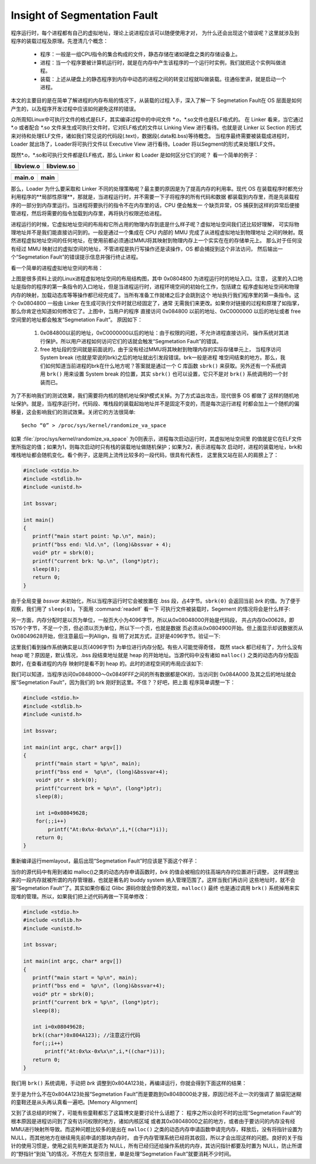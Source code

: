 *****************************
Insight of Segmentation Fault
*****************************

程序运行时，每个进程都有自己的虚拟地址，理论上说进程应该可以随便使用才对，
为什么还会出现这个错误呢？这里就涉及到程序的装载过程及原理。先澄清几个概念：

   - 程序：一般是一组CPU指令的集合构成的文件，静态存储在诸如硬盘之类的存储设备上。
   - 进程：当一个程序要被计算机运行时，就是在内存中产生该程序的一个运行时实例，我们就把这个实例叫做进程。
   - 装载：上述从硬盘上的静态程序到内存中动态的进程之间的转变过程就叫做装载。往通俗里讲，就是启动一个进程。

本文的主要目的是在简单了解进程的内存布局的情况下，从装载的过程入手，深入了解一下
Segmetation Fault在 OS 层面是如何产生的，以及程序开发过程中应该如何避免这样的错误。

众所周知Linux中可执行文件的格式是ELF，其实编译过程中的中间文件 \*.o，\*.so文件也是ELF格式的。
在 Linker 看来，当它通过 \*.o 或者配合 \*.so 文件来生成可执行文件时，它对ELF格式的文件以 Linking View
进行看待。也就是说 Linker 以 Section 的形式来对待和处理ELF文件，诸如我们常见说的代码段(.text)，数据段(.data和.bss)等待概念。
当程序最终需要被装载成进程时，Loader 就出场了，Loader将可执行文件以 Executive View 进行看待。Loader 将以Segment的形式来处理ELF文件。

既然\*.o，\*.so和可执行文件都是ELF格式，那么 Linker 和 Loader 是如何区分它们的呢？
看一个简单的例子：

+-----------------------------------------+------------------------------------------+
| libview.o                               | libview.so                               |
+=========================================+==========================================+
| .. image:: images/libview.o.readelf.png | .. image:: images/libview.so.readelf.png |
+-----------------------------------------+------------------------------------------+

+--------------------------------------+------------------------------------+
| main.o                               | main                               |
+======================================+====================================+
| .. image:: images/main.o.readelf.png | .. image:: images/main.readelf.png |
+--------------------------------------+------------------------------------+

那么，Loader 为什么要采取和 Linker 不同的处理策略呢？最主要的原因是为了提高内存的利用率。现代 OS
在装载程序时都充分利用程序的**局部性原理**，那就是，当进程运行时，并不需要一下子将程序的所有代码和数据
都装载到内存里，而是先装载程序的一部分到内存里运行。当进程将要执行的指令不在内存里的话，CPU 便会触发一
个缺页异常，OS 捕获到这样的异常后便接管进程，然后将需要的指令加载到内存里，再将执行权限还给进程。

进程运行的时候，它虚拟地址空间的布局和它所占用的物理内存到底是什么样子呢？虚拟地址空间我们还比较好理解，
可实际物理地址并不是我们能直接访问到的。一般是通过一个集成在 CPU 内部的 MMU 完成了从进程虚拟地址到物理地址
之间的映射。既然进程虚拟地址空间的任何地址，在使用前都必须通过MMU将其映射到物理内存上一个实实在在的存储单元上。
那么对于任何没有经过 MMU 映射过的虚拟空间的地址，不管进程是执行写操作还是读操作，OS 都会捕捉到这个非法访问，
然后输出一个“Segmetation Fault”的错误提示信息并强行终止进程。

看一个简单的进程虚拟地址空间的布局：

.. image:: images/program.memory.layout.1.jpg

上图是很多资料上说的Linux进程虚拟地址空间的布局结构图，其中 0x0804800 为进程运行时的地址入口。注意，
这里的入口地址是指你的程序的第一条指令的入口地址，但是当进程运行时，进程环境空间的初始化工作，包括建立
程序虚拟地址空间和物理内存的映射，加载动态库等等操作都已经完成了。当所有准备工作就绪之后才会跳到这个
地址执行我们程序里的第一条指令。这个 0x0804800 一般由 Linker 在生成可执行文件时就已经固定了，通常
无需我们来更改。如果你对链接的过程和原理了如指掌，那么你肯定也知道如何修改它了。上图中，当用户的程序
直接访问 0x084800 以前的地址、0xC0000000 以后的地址或者 free 空间里的地址都会触发“Segmetation Fault”。
原因如下：

   #. 0x084800以前的地址，0xC0000000以后的地址：由于权限的问题，不允许进程直接访问，
      操作系统对其进行保护。所以用户进程如何访问它们的话就会触发“Segmetation Fault”的错误。

   #. free 地址段的空间就是前面说的，由于没有经过MMU将其映射到物理内存的实际存储单元上，
      当程序访问 System break (也就是常说的brk)之后的地址就出引发段错误。brk一般是进程
      堆空间结束的地方。那么，我们如何知道当前进程的brk在什么地方呢？答案就是通过一个 C
      库函数 ``sbrk()`` 来获取。另外还有一个系统调用 ``brk()`` 用来设置 System break 
      的位置，其实 ``sbrk()`` 也可以设置，它只不是对 ``brk()`` 系统调用的一个封装而已。

为了不影响我们的测试效果，我们需要将内核的随机地址保护模式关掉。为了方式溢出攻击，现代很多 OS 都做了
这样的随机地址保护。就是，当程序运行时，代码段、堆栈段的装载起始地址并不是固定不变的，而是每次运行进程
时都会加上一个随机的偏移量，这会影响我们的测试效果。关闭它的方法很简单::

   $echo “0” > /proc/sys/kernel/randomize_va_space

如果 :file:`/proc/sys/kernel/randomize_va_space` 为0则表示，进程每次启动运行时，其虚拟地址空间里
的值就是它在ELF文件里所指定的值；如果为1，则每次启动时只有栈的装载地址做随机保护；如果为2，表示进程每次
启动时，进程的装载地址，brk和堆栈地址都会随机变化。看个例子，这是网上流传比较多的一段代码，很具有代表性，
这里我又站在前人的肩膀上了：

.. code-block:: c

   #include <stdio.h>
   #include <stdlib.h>
   #include <unistd.h>
   
   int bssvar;
   
   int main()
   {
      printf("main start point: %p.\n", main);
      printf("bss end: %ld.\n", (long)&bssvar + 4);
      void* ptr = sbrk(0);
      printf("current brk: %p.\n", (long*)ptr);
      sleep(8);
      return 0;
   }

由于全局变量 *bssvar* 未初始化，所以当程序运行时它会被放置在 .bss 段，占4字节。``sbrk(0)``
会返回当前 *brk* 的值。为了便于观察，我们用了 ``sleep(8)``。下面用 :command:`readelf` 看一下
可执行文件被装载时，Segement 的情况将会是什么样子:

.. image:: images/memlayout_1.jpg

另一方面，内存分配时是以页为单位，一般页大小为4096字节，所以从0x08048000开始是代码段，
共占内存0x00628，即1576个字节，不足一个页，但必须以页为单位，所以下一个页，也就是数据
页必须从0x0804900开始。但上面显示却说数据页从0x08049628开始，但注意最后一列Allign，指
明了对其方式，正好是4096字节。验证一下:

.. image:: images/memlayout_2.jpg

这里我们看到操作系统确实是以页(4096字节) 为单位进行内存分配。有些人可能觉得奇怪，
既然 stack 都已经有了，为什么没有 heap 呢？原因是，默认情况，.bss 段结束地址就是 heap
的开始地址。当源代码中没有诸如 ``malloc()`` 之类的动态内存分配函数时，在查看进程的内存
映射时是看不到 heap 的。此时的进程空间的布局应该如下:

.. image:: images/program.memory.layout.2.jpg

我们可以知道，当程序访问0x0848000～0x0849FFF之间的所有数据都是OK的，当访问到 0x084A000 
及其之后的地址就会报“Segmetation Fault”，因为我们的 brk 刚好到这里。不信？？好吧，把上面
程序简单调整一下：

.. code-block:: c

   #include <stdio.h>
   #include <stdlib.h>
   #include <unistd.h>
   
   int bssvar;
   
   int main(int argc, char* argv[])
   {
       printf("main start = %p\n", main);
       printf("bss end =  %p\n", (long)&bssvar+4);
       void* ptr = sbrk(0);
       printf("current brk = %p\n", (long*)ptr);
       sleep(8);
   
       int i=0x08049628;
       for(;;i++)
           printf("At:0x%x-0x%x\n",i,*((char*)i));
       return 0;
   }

重新编译运行memlayout，最后出现“Segmetation Fault”时应该是下面这个样子：

.. image:: images/program.memory.layout.3.jpg

当你的源代码中有用到诸如 malloc()之类的动态内存申请函数时，*brk* 的值会被相应的往高端内存的位置进行调整，
这样调整出来的一段内存就被所谓的内存管理器，也就是著名的 buddy system 纳入管理范围了。这样当我们再访问
这些地址时，就不会报“Segmetation Fault”了。其实如果你看过 Glibc 源码你就会惊奇的发现，``malloc()`` 最终
也是通过调用 ``brk()`` 系统掉用来实现堆的管理。所以，如果我们把上述代码再做一下简单修改：

.. code-block:: c

   #include <stdio.h>
   #include <stdlib.h>
   #include <unistd.h>
   
   int bssvar;
   
   int main(int argc, char* argv[])
   {
      printf("main start = %p\n", main);
      printf("bss end =  %p\n", (long)&bssvar+4);
      void* ptr = sbrk(0);
      printf("current brk = %p\n", (long*)ptr);
      sleep(8);
   
      int i=0x08049628;
      brk((char*)0x804A123); //注意这行代码
      for(;;i++)
          printf("At:0x%x-0x%x\n",i,*((char*)i));
      return 0;
   }


我们用 ``brk()`` 系统调用，手动把 *brk* 调整到0x804A123处，再编译运行，你就会得到下面这样的结果：

.. image:: images/program.memory.layout.4.jpg

至于是为什么不在0x804A123处报“Segmetation Fault”而是要跑到0x804B000处才报，原因已经不止一次的强调了
脑袋犯迷糊的童鞋还是从头再认真看一遍吧。[Memory Alignment]

又到了该总结的时候了，可能有些童鞋都忘了这篇博文是要讨论什么话题了：
程序之所以会时不时的出现“Segmetation Fault”的根本原因是进程访问到了没有访问权限的地方，诸如内核区域
或者其0x08048000之前的地方，或者由于要访问的内存没有经MMU进行映射所导致。而这种问题比较多的是出在 ``malloc()``
之类的动态内存申请函数申请完内存，释放后，没有将指针设置为 NULL，而其他地方在继续用先前申请的那块内存时，
由于内存管理系统已经将其收回，所以才会出现这样的问题。良好的关于指针的使用习惯是，使用之前先判断其是否为 
NULL，所有已经归还给操作系统的内存，其访问指针都要及时置为 NULL，防止所谓的“野指针”到处飞的情况，不然在大
型项目里，单是处理“Segmetation Fault”就要消耗不少时间。